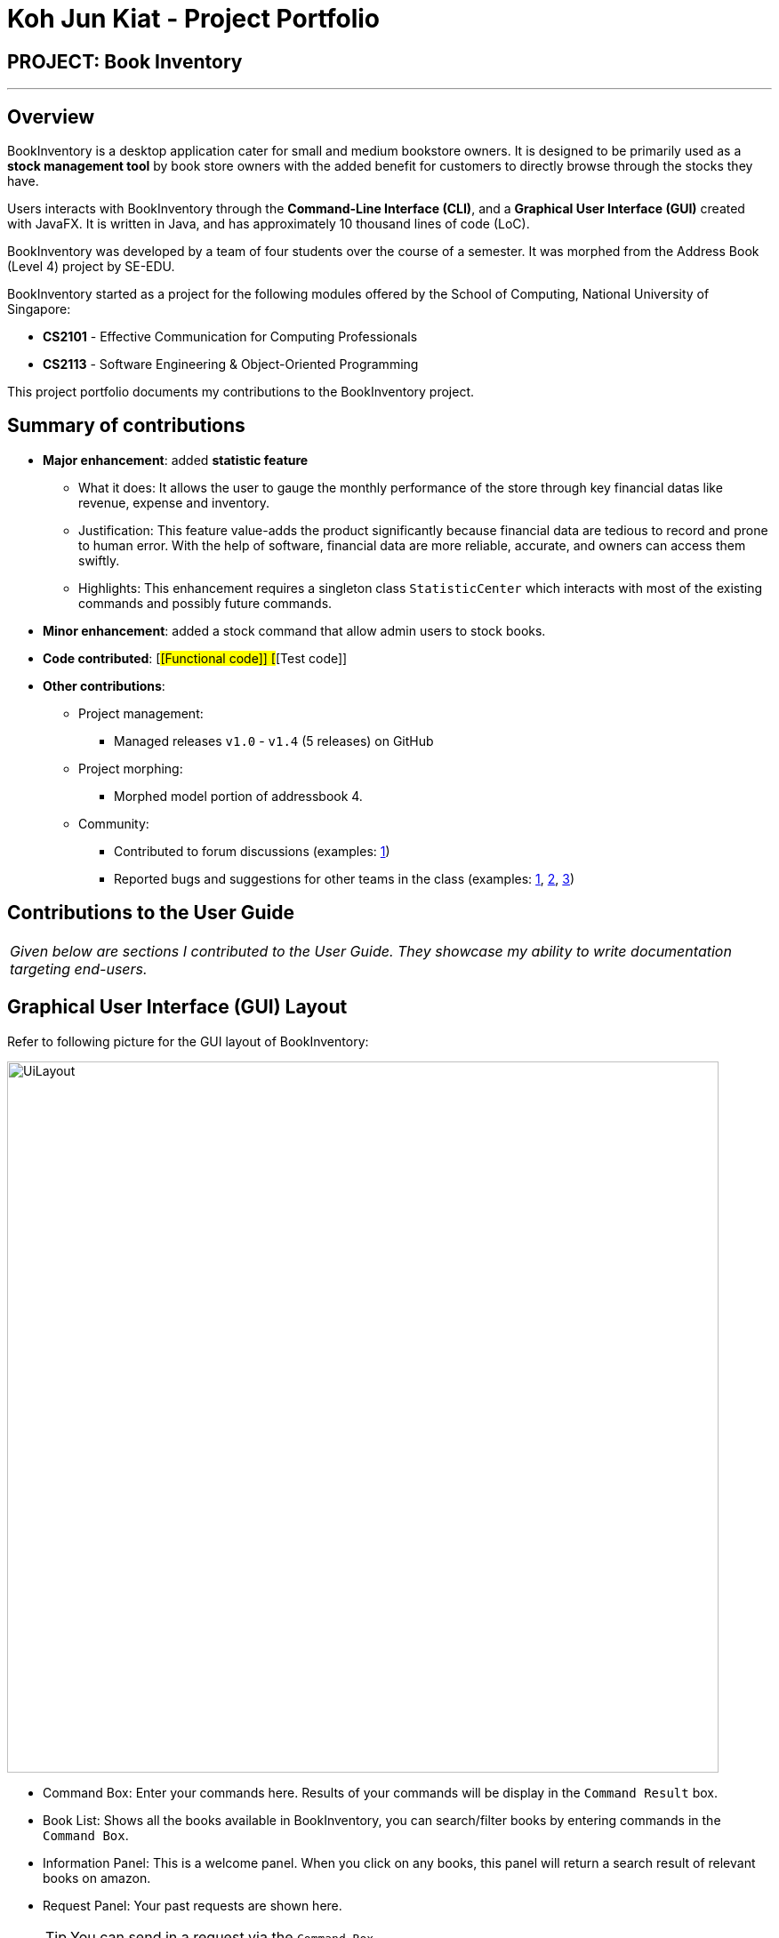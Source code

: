 = Koh Jun Kiat - Project Portfolio
:site-section: AboutUs
:imagesDir: ../images
:stylesDir: ../stylesheets

== PROJECT: Book Inventory

---

== Overview

BookInventory is a desktop application cater for small and medium bookstore owners. It is designed to be primarily used as a *stock management tool* by book store owners with the added benefit for customers to directly browse through the stocks they have.

Users interacts with BookInventory through the *Command-Line Interface (CLI)*, and a *Graphical User Interface (GUI)* created with JavaFX. It is written in Java, and has approximately 10 thousand lines of code (LoC).

BookInventory was developed by a team of four students over the course of a semester. It was morphed from the Address Book (Level 4) project by SE-EDU.

BookInventory started as a project for the following modules offered by the School of Computing, National University of Singapore:

* *CS2101* - Effective Communication for Computing Professionals

* *CS2113* - Software Engineering & Object-Oriented Programming

This project portfolio documents my contributions to the BookInventory project.

== Summary of contributions

* *Major enhancement*: added *statistic feature*
** What it does: It allows the user to gauge the monthly performance of the store through key financial datas like revenue, expense and inventory.
** Justification: This feature value-adds the product significantly because financial data are tedious to record and  prone to human error. With the help of software, financial data are more reliable, accurate, and owners can access them swiftly.
** Highlights: This enhancement requires a singleton class `StatisticCenter` which interacts with most of the existing commands and possibly future commands.

* *Minor enhancement*: added a stock command that allow admin users to stock books.

* *Code contributed*: [#[Functional code]] [#[Test code]]

* *Other contributions*:

** Project management:
*** Managed releases `v1.0` - `v1.4` (5 releases) on GitHub
** Project morphing:
*** Morphed model portion of addressbook 4.
** Community:
*** Contributed to forum discussions (examples:  https://github.com/nusCS2113-AY1819S1/forum/issues/58[1])
*** Reported bugs and suggestions for other teams in the class (examples:  https://github.com/CS2113-AY1819S1-W12-2/main/issues/121[1], https://github.com/CS2113-AY1819S1-W12-2/main/issues/103[2], https://github.com/CS2113-AY1819S1-W12-2/main/issues/130[3])


== Contributions to the User Guide


|===
|_Given below are sections I contributed to the User Guide. They showcase my ability to write documentation targeting end-users._
|===

== Graphical User Interface (GUI) Layout
Refer to following picture for the GUI layout of BookInventory:

image::UiLayout.png[width="800", align="left"]

* Command Box: Enter your commands here. Results of your commands will be display in the `Command Result` box.
* Book List: Shows all the books available in BookInventory, you can search/filter books by entering commands in the `Command Box`.
* Information Panel: This is a welcome panel. When you click on any books, this panel will return a search result of relevant books on amazon.
* Request Panel: Your past requests are shown here.
[TIP]
You can send in a request via the `Command Box`.
* List of Commands: This panels shows the list of commands available. You can click on any commands inside and the `Command Box` will show the relevant fields you need to provide for the command.

=== Increase Book Quantity (Ordered more books): `stock`

You can use this command to increase an existing book quantity in the inventory list. +
Format: `stock INDEX q/QUANTITY` OR `stock i/ISBN13 q/QUANTITY`

****
* Increase the stock at the specified `INDEX`. The index refers to the index number shown in the displayed inventory list. The index *must be a positive integer* 1, 2, 3, ...
* Increase the quantity of the book with the respective ISBN. ISBN is *unique* to each book
* Existing quantity will be increase by the input value.
****

Examples:

* `list` +
`stock 2 q/6` +
Increase the quantity available of the 2nd book by 6.
* `stock i/978-2-12-345680-3 q/5` +
Increase the quantity available for the book with the corresponding ISBN13 by 5.

== Contributions to the Developer Guide

|===
|_Given below are sections I contributed to the Developer Guide. They showcase my ability to write technical documentation and the technical depth of my contributions to the project._
|===

// tag::statistic[]
=== Statistic feature
==== Current Implementation
The statistic feature is facilitated by a singleton class StatisticCenter. It is called directly from many existing commands and is stored in Json format.

[NOTE]
Currently this feature isn't integrated with the undo/redo feature. It is planned for v2.0.

The following sequence diagram shows how the StatisticCenter interact with sell command:

image::statisticSequenceDiagram.png[width="800"]

==== Design Considerations

===== Aspect: How stock command is implemented

* **Alternative 1 (current choice):** Singleton Class
** Pros: Easy to implement.
** Cons: Hard to test.
* **Alternative 2:** Dependency Injection.
** Pros: Decouples dependencies but hard to implement.
** Cons: Easier to test.
// end::statistic[]

// tag::stockcommand[]
=== Stock feature
==== Current implementation
The sell command utilises both the `Model` and `Logic` component to fulfil its function.

The stock operation is similar to the sell operation, refer to Sell Feature for sequence diagram.

==== Design Considerations

===== Aspect: How stock command is implemented

* **Alternative 1 (current choice):** Increases quantity in the Quantity Class.
** Pros: Code is more cohesive.
** Cons: Adds more code to Quantity Class.
* **Alternative 2:** Replace quantity in the Book Class.
** Pros: Does not need to edit Quantity Class.
** Cons: Code becomes less cohesive.
// end::stockcommand[]

